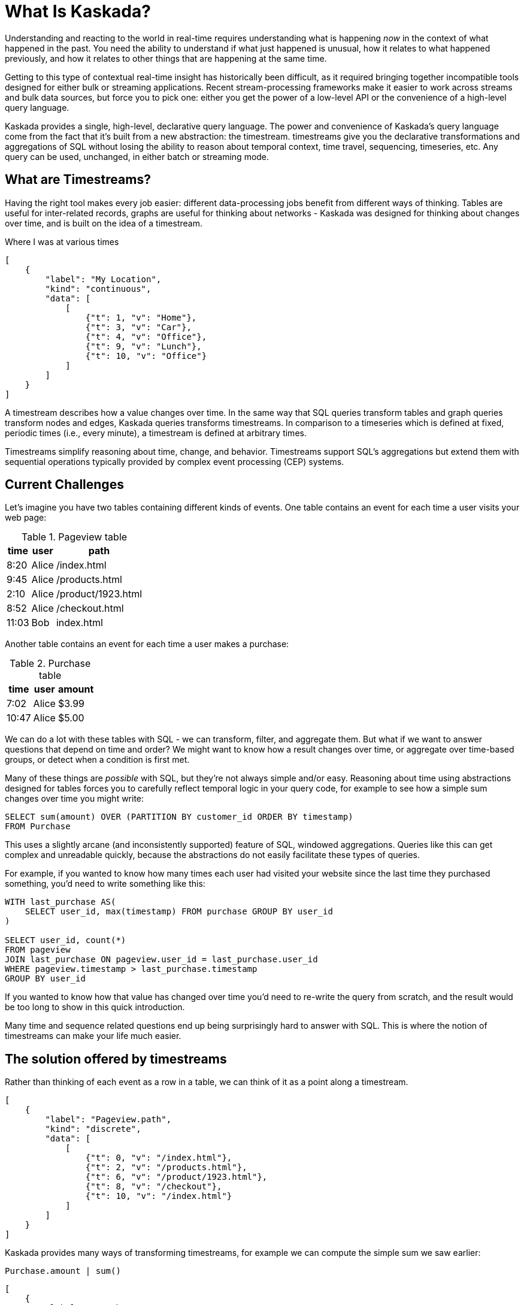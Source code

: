 = What Is Kaskada?

Understanding and reacting to the world in real-time requires understanding what is happening _now_ in the context of what happened in the past.
You need the ability to understand if what just happened is unusual, how it relates to what happened previously, and how it relates to other things that are happening at the same time.

Getting to this type of contextual real-time insight has historically been difficult, as it required bringing together incompatible tools designed for either bulk or streaming applications. Recent stream-processing frameworks make it easier to work across streams and bulk data sources, but force you to pick one: either you get the power of a low-level API or the convenience of a high-level query language.

Kaskada provides a single, high-level, declarative query language. The power and convenience of Kaskada's query language come from the fact that it's built from a new abstraction: the timestream. timestreams give you the declarative transformations and aggregations of SQL without losing the ability to reason about temporal context, time travel, sequencing, timeseries, etc. Any query can be used, unchanged, in either batch or streaming mode.

== What are Timestreams?

Having the right tool makes every job easier: different data-processing jobs benefit from different ways of thinking. Tables are useful for inter-related records, graphs are useful for thinking about networks - Kaskada was designed for thinking about changes over time, and is built on the idea of a timestream.

.Where I was at various times
[stream_viz,name=my-location]
....
[
    {
        "label": "My Location",
        "kind": "continuous",
        "data": [
            [
                {"t": 1, "v": "Home"},
                {"t": 3, "v": "Car"},
                {"t": 4, "v": "Office"},
                {"t": 9, "v": "Lunch"},
                {"t": 10, "v": "Office"}
            ]
        ]
    }
]
....

A timestream describes how a value changes over time. In the same way that SQL queries transform tables and graph queries transform nodes and edges, Kaskada queries transforms timestreams. In comparison to a timeseries which is defined at fixed, periodic times (i.e., every minute), a timestream is defined at arbitrary times.

Timestreams simplify reasoning about time, change, and behavior. Timestreams support SQL’s aggregations but extend them with sequential operations typically provided by complex event processing (CEP) systems.

== Current Challenges

Let's imagine you have two tables containing different kinds of events. One table contains an event for each time a user visits your web page:

.Pageview table
[%autowidth]
|===
| time | user | path

| 8:20 | Alice | /index.html
| 9:45 | Alice | /products.html
| 2:10 | Alice | /product/1923.html
| 8:52 | Alice | /checkout.html
| 11:03 | Bob | index.html
|===

Another table contains an event for each time a user makes a purchase:

.Purchase table
[%autowidth]
|===
| time | user | amount

| 7:02 | Alice | $3.99
| 10:47 | Alice | $5.00
|===

We can do a lot with these tables with SQL - we can transform, filter, and aggregate them.
But what if we want to answer questions that depend on time and order? We might want to know how a result changes over time, or aggregate over time-based groups, or detect when a condition is first met.

Many of these things are _possible_ with SQL, but they're not always simple and/or easy. Reasoning about time using abstractions designed for tables forces you to carefully reflect temporal logic in your query code, for example to see how a simple sum changes over time you might write:

[source,SQL]
----
SELECT sum(amount) OVER (PARTITION BY customer_id ORDER BY timestamp)
FROM Purchase
----

This uses a slightly arcane (and inconsistently supported) feature of SQL, windowed aggregations.
Queries like this can get complex and unreadable quickly, because the abstractions do not easily facilitate these types of queries.

For example, if you wanted to know how many times each user had visited your website since the last time they purchased something, you'd need to write something like this:

[source,SQL]
----
WITH last_purchase AS(
    SELECT user_id, max(timestamp) FROM purchase GROUP BY user_id
)

SELECT user_id, count(*)
FROM pageview
JOIN last_purchase ON pageview.user_id = last_purchase.user_id
WHERE pageview.timestamp > last_purchase.timestamp
GROUP BY user_id
----

If you wanted to know how that value has changed over time you'd need to re-write the query from scratch, and the result would be too long to show in this quick introduction.

Many time and sequence related questions end up being surprisingly hard to answer with SQL. This is where the notion of timestreams can make your life much easier.

== The solution offered by timestreams

Rather than thinking of each event as a row in a table, we can think of it as a point along a timestream.

[stream_viz,name=purchase]
....
[
    {
        "label": "Pageview.path",
        "kind": "discrete",
        "data": [
            [
                {"t": 0, "v": "/index.html"},
                {"t": 2, "v": "/products.html"},
                {"t": 6, "v": "/product/1923.html"},
                {"t": 8, "v": "/checkout"},
                {"t": 10, "v": "/index.html"}
            ]
        ]
    }
]
....

Kaskada provides many ways of transforming timestreams, for example we can compute the simple sum we saw earlier:

[source,fenl]
----
Purchase.amount | sum()
----

[stream_viz,name=purchase-sum]
....
[
    {
        "label": "Purchase.amount",
        "kind": "discrete",
        "data": [
            [
                {"t": 1, "v": "2.31"},
                {"t": 2, "v": "1.99"},
                {"t": 6, "v": "5.00"},
                {"t": 10, "v": "7.89"}
            ]
        ]
    },
    {
        "label": "Purchase.amount | sum()",
        "kind": "continuous",
        "data": [
            [
                {"t": 1, "v": "2.31"},
                {"t": 2, "v": "4.20"},
                {"t": 6, "v": "9.20"},
                {"t": 10, "v": "18.09"}
            ]
        ]
    }
]
....

Aggregating a timestream produces a _new_ timestream - rather than computing a single answer, the timestream describes how the result of the aggregation changes over time.

Since the value of a timestream is specific to a point in time, we can easily describe aggregations in a temporal context.
See how easy it is to describe the earlier example of counting page views since the last purchase:

[source,fenl]
----
Pageview
| count(since(Purchase))
----

[stream_viz,name=pageview-since-purchase]
....
[
    {
        "label": "Pageview",
        "kind": "discrete",
        "data": [
            [
                {"t": 2, "v": ""},
                {"t": 6, "v": ""}
            ]
        ]
    },
    {
        "label": "Purchase",
        "kind": "discrete",
        "data": [
            [
                {"t": 1, "v": ""},
                {"t": 10, "v": ""}
            ]
        ]
    },
    {
        "label": "Pageview | count(since(Purchase))",
        "kind": "continuous",
        "data": [
            [
                {"t": 1, "v": "0"},
                {"t": 2, "v": "1"},
                {"t": 6, "v": "2"},
                {"t": 10, "v": "0"}
            ]
        ]
    }
]
....

This timestream describes the result of a query at every point in time, so we can easily observe its value at specific points in time without making any changes to the query:

[source,fenl]
----
Pageview
| count(since(Purchase))
| when(daily())
----

[stream_viz,name=daily-pageview-since-purchase]
....
[

    {
        "label": "Pageview | count(since(Purchase))",
        "kind": "continuous",
        "data": [
            [
                {"t": 1, "v": "0"},
                {"t": 2, "v": "1"},
                {"t": 6, "v": "2"},
                {"t": 10, "v": "0"}
            ]
        ]
    },
    {
        "label": "| when(daily())",
        "kind": "discrete",
        "data": [
            [
                {"t": 2.5, "v": "1"},
                {"t": 5, "v": "1"},
                {"t": 7.5, "v": "2"},
                {"t": 10, "v": "0"}
            ]
        ]
    }
]
....


Taking this a step further, we can re-aggregate the previous result. Here we compute the average of each day's pageview-since-purchase count:

[source,fenl]
----
Pageview
| count(since(Purchase))
| when(daily())
| mean()
----

[stream_viz,name=mean-daily-pageview-since-purchase]
....
[
    {
        "label": "Pageview | count(since(Purchase)) | when(daily())",
        "kind": "discrete",
        "data": [
            [
                {"t": 2.5, "v": "1"},
                {"t": 5, "v": "1"},
                {"t": 7.5, "v": "2"},
                {"t": 10, "v": "0"}
            ]
        ]
    },
    {
        "label": "| mean()",
        "kind": "continuous",
        "data": [
            [
                {"t": 2.5, "v": "1.0"},
                {"t": 5, "v": "1.0"},
                {"t": 7.5, "v": "1.33"},
                {"t": 10, "v": "0.74"}
            ]
        ]
    }
]
....


Finally, we're not limited to only thinking about a single point in time.
By shifting timestreams relative to each other we can easily describe how values change over time, for example how the previous result has changed hour-over-hour:

[source,fenl]
----
let daily_average = Pageview
| count(since(Purchase))
| when(daily())
| mean()

in daily_average - (daily_average | shift_by(hours(1)))
----

[stream_viz,name=wow]
....
[
    {
        "label": "daily_average",
        "kind": "continuous",
        "data": [
            [
                {"t": 2.5, "v": "1.0"},
                {"t": 5, "v": "1.0"},
                {"t": 7.5, "v": "1.33"},
                {"t": 10, "v": "0.74"}
            ]
        ]
    },
    {
        "label": "daily_average | shift_by(hours(1))",
        "kind": "continuous",
        "data": [
            [
                {"t": 3, "v": "1.0"},
                {"t": 5.5, "v": "1.0"},
                {"t": 8, "v": "1.33"}
            ]
        ]
    },
    {
        "label": "daily_average - (daily_average | shift_by(hours(1)))",
        "kind": "continuous",
        "data": [
            [
                {"t": 3, "v": "0.0"},
                {"t": 5, "v": "0.0"},
                {"t": 5.5, "v": "0.0"},
                {"t": 7.5, "v": "0.0"},
                {"t": 8, "v": "0.33"},
                {"t": 10, "v": "-0.59"}
            ]
        ]
    }
]
....

Writing these simple-seeming queries over timestreams with SQL queries over tables would have been _much_ harder, more verbose, and less maintainable due to the lack of alignment between the problem and the abstractions used to solve the problem.
Aligning our mental model with the problem being solved makes reasoning about time and behavior much easier.

== The shift away from technology-specific solutions

A big reason for the power and persistence of SQL is that it's a declarative language - you write what you want, not how to compute it.
This allows you to focus on understanding your data, without having to think about query implementation details.

Unfortunately, the rise of stream-based data processing has forced developers to spend a lot of time thinking about implementation details.
SQL queries written against OLAP offline data stores often aren't supported by streaming data processors.
While some real-time systems support "streaming SQL", streams and tables are very different things and much of the power of stream processing is lost in translation.

How a computation is described shouldn't depend on where events are stored - streaming vs batch is an implementation detail.
By building Kaskada's query language on timestreams, it brings the abstractions of streaming to bulk storage, rather than the other way around.

Kaskada allows developers to focus on solving problems with event data by raising the abstraction level used to describe queries.

== Why Kaskada?

Kaskada was built to be performant and easy to use and operate.

We chose to build Kaskada in Rust because of it's performance, safety, lack of garbage collection and support for columnar data formats.
The implementation leverages Apache Arrow for event processing and takes advantage of modern CPU optimizations like SIMD, branch prediction, and caching.

Computation is implemented as a single, chronological pass over the input events, so you can compute over datasets that are significantly larger than available memory.
Internally, events are stored on disk as Parquet files.
We find that most computations are bottlenecked on I/O, so using an efficient columnar file format lets us selectively read the columns and row ranges needed to produce a result.

The result is a modern event processing engine that installs in seconds without any external dependencies and computes quickly and efficiently.

== Next Steps

To get started, you can follow one of our "Hello World" examples.
These examples will guide you through installing Kaskada and making your first query.

* Hello world xref:getting-started:hello-world-jupyter.adoc[using Python Jupyter]
* Hello world xref:getting-started:hello-world-cli.adoc[using the command line]
